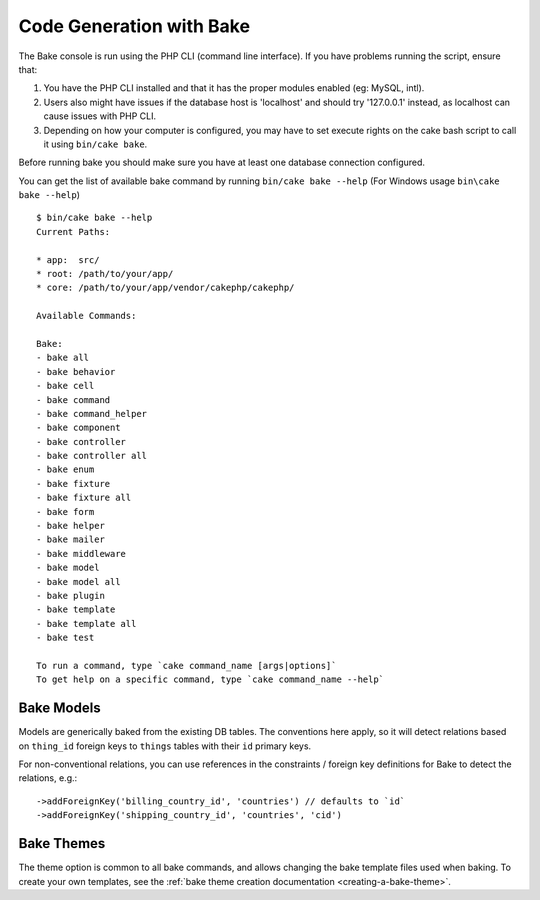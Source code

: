Code Generation with Bake
#########################

The Bake console is run using the PHP CLI (command line interface).
If you have problems running the script, ensure that:

#. You have the PHP CLI installed and that it has the proper modules enabled
   (eg: MySQL, intl).
#. Users also might have issues if the database host is 'localhost' and should
   try '127.0.0.1' instead, as localhost can cause issues with PHP CLI.
#. Depending on how your computer is configured, you may have to set execute
   rights on the cake bash script to call it using ``bin/cake bake``.

Before running bake you should make sure you have at least one database
connection configured.

You can get the list of available bake command by running ``bin/cake bake --help``
(For Windows usage ``bin\cake bake --help``) ::

    $ bin/cake bake --help
    Current Paths:

    * app:  src/
    * root: /path/to/your/app/
    * core: /path/to/your/app/vendor/cakephp/cakephp/

    Available Commands:

    Bake:
    - bake all
    - bake behavior
    - bake cell
    - bake command
    - bake command_helper
    - bake component
    - bake controller
    - bake controller all
    - bake enum
    - bake fixture
    - bake fixture all
    - bake form
    - bake helper
    - bake mailer
    - bake middleware
    - bake model
    - bake model all
    - bake plugin
    - bake template
    - bake template all
    - bake test

    To run a command, type `cake command_name [args|options]`
    To get help on a specific command, type `cake command_name --help`

Bake Models
===========

Models are generically baked from the existing DB tables.
The conventions here apply, so it will detect relations based on ``thing_id`` foreign keys to ``things`` tables with their ``id`` primary keys.

For non-conventional relations, you can use references in the constraints / foreign key definitions for Bake to detect the relations, e.g.::

    ->addForeignKey('billing_country_id', 'countries') // defaults to `id`
    ->addForeignKey('shipping_country_id', 'countries', 'cid')


Bake Themes
===========

The theme option is common to all bake commands, and allows changing the bake
template files used when baking. To create your own templates, see the
:ref:`bake theme creation documentation <creating-a-bake-theme>`.

.. meta::
    :title lang=en: Code Generation with Bake
    :keywords lang=en: command line interface,functional application,database,database configuration,bash script,basic ingredients,project,model,path path,code generation,scaffolding,windows users,configuration file,few minutes,config,view,models,running,mysql
